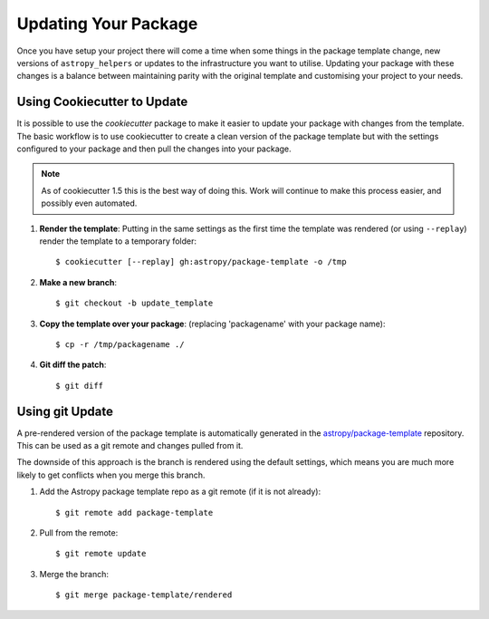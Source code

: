 Updating Your Package
=====================

Once you have setup your project there will come a time when some things in the
package template change, new versions of ``astropy_helpers`` or updates to the
infrastructure you want to utilise. Updating your package with these changes is
a balance between maintaining parity with the original template and customising
your project to your needs.


Using Cookiecutter to Update
----------------------------

It is possible to use the `cookiecutter` package to make it easier to update
your package with changes from the template. The basic workflow is to use
cookiecutter to create a clean version of the package template but with the
settings configured to your package and then pull the changes into your package.

.. note::

   As of cookiecutter 1.5 this is the best way of doing this. Work will continue
   to make this process easier, and possibly even automated.


1. **Render the template**: Putting in the same settings as the first time the
   template was rendered (or using ``--replay``) render the template to a
   temporary folder::

   $ cookiecutter [--replay] gh:astropy/package-template -o /tmp

2. **Make a new branch**::

   $ git checkout -b update_template

3. **Copy the template over your package**: (replacing 'packagename' with your package name)::

   $ cp -r /tmp/packagename ./

4. **Git diff the patch**::

   $ git diff


Using git Update
----------------

A pre-rendered version of the package template is automatically generated in the
`astropy/package-template <https://github.com/astropy/package-template/>`__
repository. This can be used as a git remote and changes pulled from it.

The downside of this approach is the branch is rendered using the default
settings, which means you are much more likely to get conflicts when you merge
this branch.

1. Add the Astropy package template repo as a git remote (if it is not already)::

   $ git remote add package-template

2. Pull from the remote::

   $ git remote update

3. Merge the branch::

   $ git merge package-template/rendered
